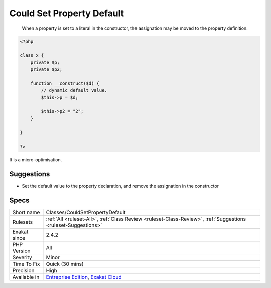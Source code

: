 .. _classes-couldsetpropertydefault:

.. _could-set-property-default:

Could Set Property Default
++++++++++++++++++++++++++

  When a property is set to a literal in the constructor, the assignation may be moved to the property definition.


.. code-block:: php
   
   <?php
   
   class x {
       private $p;
       private $p2;
       
       function __construct($d) {
           // dynamic default value. 
           $this->p = $d;
   
           $this->p2 = "2";
       }
   
   }
   
   ?>


It is a micro-optimisation.

Suggestions
___________

* Set the default value to the property declaration, and remove the assignation in the constructor




Specs
_____

+--------------+-------------------------------------------------------------------------------------------------------------------------+
| Short name   | Classes/CouldSetPropertyDefault                                                                                         |
+--------------+-------------------------------------------------------------------------------------------------------------------------+
| Rulesets     | :ref:`All <ruleset-All>`, :ref:`Class Review <ruleset-Class-Review>`, :ref:`Suggestions <ruleset-Suggestions>`          |
+--------------+-------------------------------------------------------------------------------------------------------------------------+
| Exakat since | 2.4.2                                                                                                                   |
+--------------+-------------------------------------------------------------------------------------------------------------------------+
| PHP Version  | All                                                                                                                     |
+--------------+-------------------------------------------------------------------------------------------------------------------------+
| Severity     | Minor                                                                                                                   |
+--------------+-------------------------------------------------------------------------------------------------------------------------+
| Time To Fix  | Quick (30 mins)                                                                                                         |
+--------------+-------------------------------------------------------------------------------------------------------------------------+
| Precision    | High                                                                                                                    |
+--------------+-------------------------------------------------------------------------------------------------------------------------+
| Available in | `Entreprise Edition <https://www.exakat.io/entreprise-edition>`_, `Exakat Cloud <https://www.exakat.io/exakat-cloud/>`_ |
+--------------+-------------------------------------------------------------------------------------------------------------------------+



